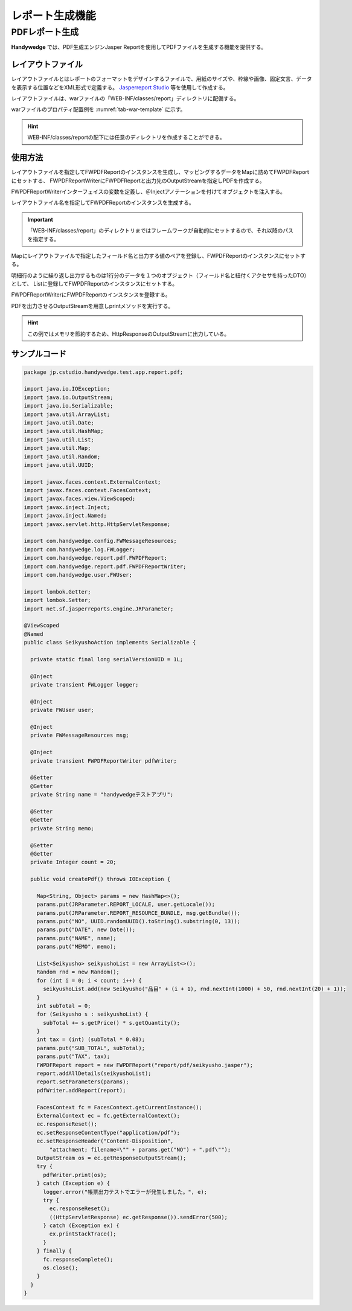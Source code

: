 レポート生成機能
==============
.. index::
   single: Jasperreport
   single: レイアウトファイル
   single: FWPDFReport
   single: FWPDFReportWriter

.. pdf-report:

-------------
PDFレポート生成
-------------
**Handywedge** では、PDF生成エンジンJasper Reportを使用してPDFファイルを生成する機能を提供する。

レイアウトファイル
--------------
レイアウトファイルとはレポートのフォーマットをデザインするファイルで、用紙のサイズや、枠線や画像、固定文言、データを表示する位置などをXML形式で定義する。
`Jasperreport Studio <https://community.jaspersoft.com/wiki/jaspersoft-studiotoha>`_ 等を使用して作成する。


レイアウトファイルは、warファイルの「WEB-INF/classes/report」ディレクトリに配備する。

warファイルのプロパティ配置例を  :numref:`tab-war-template` に示す。

.. code-block:: text
   :name: tab-war-template
   :caption: warファイルのレイアウトファイル配置例

   handywedge-sample.war
   ├── WEB-INF
   │ ・・・
   │ ├── classes
   │ │ ├── report
   │ │   ├── invoice.jasper
   │ │   ├── purchase.jasper
   │ ・・・
   …


.. hint:: WEB-INF/classes/reportの配下には任意のディレクトリを作成することができる。

使用方法
--------
レイアウトファイルを指定してFWPDFReportのインスタンスを生成し、マッピングするデータをMapに詰めてFWPDFReportにセットする、
FWPDFReportWriterにFWPDFReportと出力先のOutputStreamを指定しPDFを作成する。

.. seqdiag::
   :name: seq-report

   seqdiag {
      span_height = 10;
              業務プログラム; Map; List; OutputStream; FWPDFReport; FWPDFReportWriter;

              業務プログラム => Map [label="put(key, value)", rightnote="レイアウトファイルにマッピングするデータを登録"];
              業務プログラム => List [label="add()", rightnote="明細行などはListで登録"];
              業務プログラム => Map [label="put(key, List)"];
              業務プログラム => OutputStream [label="new()"];
              業務プログラム => FWPDFReport [label="new()", rightnote="インスタンス生成"];
              業務プログラム => FWPDFReport [label="setParameters(Map)", rightnote="Mapをセット"];
              業務プログラム => FWPDFReportWriter [label="addReport（FWPDFReport）", rightnote="PDFレポートをセット"];
              業務プログラム => FWPDFReportWriter => OutputStream [label="print（OutputStream）", rightnote="PDF生成"];

              業務プログラム [color=pink]
      FWPDFReportWriter [color=palegreen]
      FWPDFReport [color=palegreen]
   }


FWPDFReportWriterインターフェイスの変数を定義し、＠Injectアノテーションを付けてオブジェクトを注入する。

.. code-block:: java
   :emphasize-lines: 1, 2

    @Inject
    private FWPDFReportWriter writer;


レイアウトファイル名を指定してFWPDFReportのインスタンスを生成する。

.. code-block:: java
   :emphasize-lines: 1

        FWPDFReport report = new FWPDFReport(layoutFile);


.. important:: 「WEB-INF/classes/report」のディレクトリまではフレームワークが自動的にセットするので、それ以降のパスを指定する。

Mapにレイアウトファイルで指定したフィールド名と出力する値のペアを登録し、FWPDFReportのインスタンスにセットする。

.. code-block:: java
   :emphasize-lines: 1-3

        Map<String, Object> parameter = new HashMap<>();
        parameter.put("testHeader", paramValue);
        report.setParameters(parameter);


明細行のように繰り返し出力するものは1行分のデータを１つのオブジェクト（フィールド名と紐付くアクセサを持ったDTO）として、
Listに登録してFWPDFReportのインスタンスにセットする。

.. code-block:: java
   :emphasize-lines: 13

        List <TestEntity> list = new ArrayList<>();

        TestEntity entity1 = new TestEntity();
        entity1.setId("ID00001");
        entity1.setName("AXXXX1");
        list.add(entity1);

        TestEntity entity2 = new TestEntity();
        entity2.setId("ID00002");
        entity2.setName("AXXXX2");
        list.add(entity2);

        report.addAllDetails(list);


FWPDFReportWriterにFWPDFReportのインスタンスを登録する。

.. code-block:: java
   :emphasize-lines: 1

        writer.addReport(report);


PDFを出力させるOutputStreamを用意しprintメソッドを実行する。

.. code-block:: java
   :emphasize-lines: 6, 9

        FacesContext fc = FacesContext.getCurrentInstance();
        ExternalContext ec = fc.getExternalContext();
        ec.responseReset();
        ec.setResponseContentType("application/pdf");
        ec.setResponseHeader("Content-Disposition", "attachment; filename=\"" + reportFile + "\"");
        OutputStream os = ec.getResponseOutputStream();

        try {
            writer.print(os);
        } catch (Exception e) {
            logger.error("帳票出力でエラーが発生しました。", e);
            // エラー処理
        } finally {
            fc.responseComplete();
            os.close();
        }


.. hint:: この例ではメモリを節約するため、HttpResponseのOutputStreamに出力している。


サンプルコード
-----------

.. code-block:: java

    package jp.cstudio.handywedge.test.app.report.pdf;

    import java.io.IOException;
    import java.io.OutputStream;
    import java.io.Serializable;
    import java.util.ArrayList;
    import java.util.Date;
    import java.util.HashMap;
    import java.util.List;
    import java.util.Map;
    import java.util.Random;
    import java.util.UUID;

    import javax.faces.context.ExternalContext;
    import javax.faces.context.FacesContext;
    import javax.faces.view.ViewScoped;
    import javax.inject.Inject;
    import javax.inject.Named;
    import javax.servlet.http.HttpServletResponse;

    import com.handywedge.config.FWMessageResources;
    import com.handywedge.log.FWLogger;
    import com.handywedge.report.pdf.FWPDFReport;
    import com.handywedge.report.pdf.FWPDFReportWriter;
    import com.handywedge.user.FWUser;

    import lombok.Getter;
    import lombok.Setter;
    import net.sf.jasperreports.engine.JRParameter;

    @ViewScoped
    @Named
    public class SeikyushoAction implements Serializable {

      private static final long serialVersionUID = 1L;

      @Inject
      private transient FWLogger logger;

      @Inject
      private FWUser user;

      @Inject
      private FWMessageResources msg;

      @Inject
      private transient FWPDFReportWriter pdfWriter;

      @Setter
      @Getter
      private String name = "handywedgeテストアプリ";

      @Setter
      @Getter
      private String memo;

      @Setter
      @Getter
      private Integer count = 20;

      public void createPdf() throws IOException {

        Map<String, Object> params = new HashMap<>();
        params.put(JRParameter.REPORT_LOCALE, user.getLocale());
        params.put(JRParameter.REPORT_RESOURCE_BUNDLE, msg.getBundle());
        params.put("NO", UUID.randomUUID().toString().substring(0, 13));
        params.put("DATE", new Date());
        params.put("NAME", name);
        params.put("MEMO", memo);

        List<Seikyusho> seikyushoList = new ArrayList<>();
        Random rnd = new Random();
        for (int i = 0; i < count; i++) {
          seikyushoList.add(new Seikyusho("品目" + (i + 1), rnd.nextInt(1000) + 50, rnd.nextInt(20) + 1));
        }
        int subTotal = 0;
        for (Seikyusho s : seikyushoList) {
          subTotal += s.getPrice() * s.getQuantity();
        }
        int tax = (int) (subTotal * 0.08);
        params.put("SUB_TOTAL", subTotal);
        params.put("TAX", tax);
        FWPDFReport report = new FWPDFReport("report/pdf/seikyusho.jasper");
        report.addAllDetails(seikyushoList);
        report.setParameters(params);
        pdfWriter.addReport(report);

        FacesContext fc = FacesContext.getCurrentInstance();
        ExternalContext ec = fc.getExternalContext();
        ec.responseReset();
        ec.setResponseContentType("application/pdf");
        ec.setResponseHeader("Content-Disposition",
            "attachment; filename=\"" + params.get("NO") + ".pdf\"");
        OutputStream os = ec.getResponseOutputStream();
        try {
          pdfWriter.print(os);
        } catch (Exception e) {
          logger.error("帳票出力テストでエラーが発生しました。", e);
          try {
            ec.responseReset();
            ((HttpServletResponse) ec.getResponse()).sendError(500);
          } catch (Exception ex) {
            ex.printStackTrace();
          }
        } finally {
          fc.responseComplete();
          os.close();
        }
      }
    }
